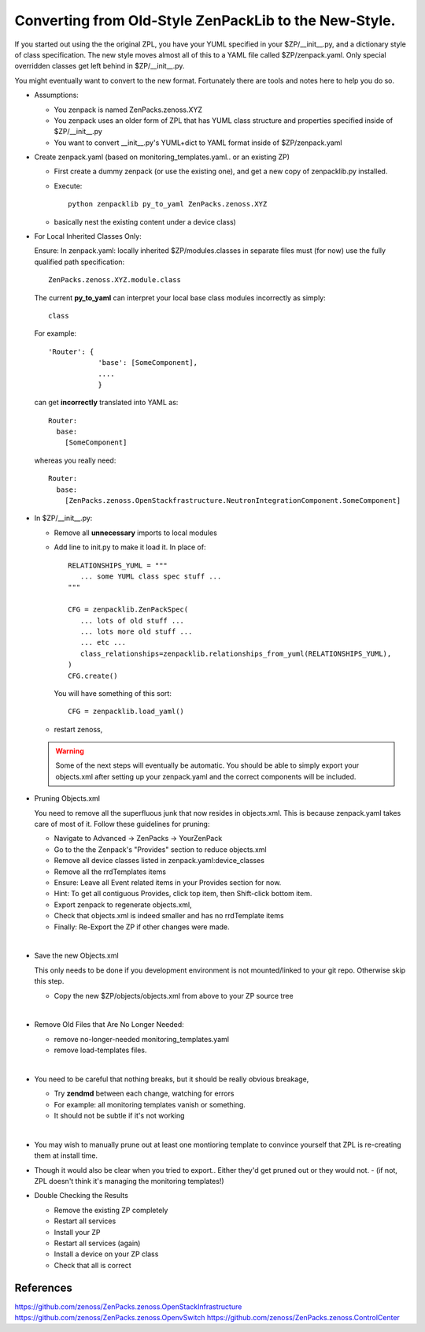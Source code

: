 ==================================================================
Converting from Old-Style ZenPackLib to the New-Style.
==================================================================

If you started out using the the original ZPL, you have your YUML specified in your
$ZP/__init__.py, and a dictionary style of class specification.
The new style moves almost all of this to a YAML file called $ZP/zenpack.yaml.
Only special overridden classes get left behind in $ZP/__init__.py.

You might eventually want to convert to the new format.
Fortunately there are tools and notes here to help you do so.

* Assumptions:

  - You zenpack is named ZenPacks.zenoss.XYZ
  - You zenpack uses an older form of ZPL that has YUML class structure and
    properties specified inside of $ZP/__init__.py
  - You want to convert __init__.py's YUML+dict to YAML format 
    inside of $ZP/zenpack.yaml

* Create zenpack.yaml (based on monitoring_templates.yaml.. or an existing ZP)

  - First create a dummy zenpack (or use the existing one), and get
    a new copy of zenpacklib.py installed.

  - Execute::

      python zenpacklib py_to_yaml ZenPacks.zenoss.XYZ

  - basically nest the existing content under a device class) 


* For Local Inherited Classes Only: 

  Ensure: In zenpack.yaml: locally inherited $ZP/modules.classes in separate
  files must (for now) use the fully qualified path specification::

      ZenPacks.zenoss.XYZ.module.class

  The current **py_to_yaml** can interpret your local base class modules
  incorrectly as simply::

      class

  For example::

     'Router': {
                 'base': [SomeComponent],
                 ....
                 }

  can get **incorrectly** translated into YAML as::

     Router:
       base:
         [SomeComponent]

  whereas you really need::

     Router:
       base:
         [ZenPacks.zenoss.OpenStackfrastructure.NeutronIntegrationComponent.SomeComponent]


* In $ZP/__init__.py:

  - Remove all **unnecessary** imports to local modules 
  - Add line to init.py to make it load it.
    In place of::

      RELATIONSHIPS_YUML = """
         ... some YUML class spec stuff ...
      """

      CFG = zenpacklib.ZenPackSpec( 
         ... lots of old stuff ...
         ... lots more old stuff ...
         ... etc ...
         class_relationships=zenpacklib.relationships_from_yuml(RELATIONSHIPS_YUML),
      )
      CFG.create()

    You will have something of this sort::

      CFG = zenpacklib.load_yaml()

  - restart zenoss, 


  .. warning:: Some of the next steps will eventually be automatic.
               You should be able to simply export your objects.xml after setting
               up your zenpack.yaml and the correct components will be included.

* Pruning Objects.xml

  You need to remove all the superfluous junk that now resides in objects.xml.
  This is because zenpack.yaml takes care of most of it.
  Follow these guidelines for pruning:

  - Navigate to Advanced -> ZenPacks -> YourZenPack
  - Go to the the Zenpack's "Provides" section to reduce objects.xml
  - Remove all device classes listed in zenpack.yaml:device_classes
  - Remove all the rrdTemplates items
  - Ensure: Leave all Event related items in your Provides section for now.
  - Hint: To get all contiguous Provides, click top item, then Shift-click bottom item.
  - Export zenpack to regenerate objects.xml, 
  - Check that objects.xml is indeed smaller and has no rrdTemplate items
  - Finally: Re-Export the ZP if other changes were made.
  |

* Save the new Objects.xml

  This only needs to be done if you development environment is not
  mounted/linked to your git repo. Otherwise skip this step.

  - Copy the new $ZP/objects/objects.xml from above to your ZP source tree
  |

* Remove Old Files that Are No Longer Needed:

  - remove no-longer-needed monitoring_templates.yaml 
  - remove load-templates files.
  |

* You need to be careful that nothing breaks, but it should be really obvious breakage, 

  - Try **zendmd** between each change, watching for errors
  - For example: all monitoring templates vanish or something.  
  - It should not be subtle if it's not working
  |

* You may wish to manually prune out at least one montioring template 
  to convince yourself that ZPL is re-creating them at install time.

* Though it would also be clear when you tried to export.. 
  Either they'd get pruned out or they would not.  
  - (if not, ZPL doesn't think it's managing the monitoring templates!)

* Double Checking the Results

  - Remove the existing ZP completely
  - Restart all services
  - Install your ZP
  - Restart all services (again)
  - Install a device on your ZP class
  - Check that all is correct

References
--------------------------------------------------------------------------------

https://github.com/zenoss/ZenPacks.zenoss.OpenStackInfrastructure
https://github.com/zenoss/ZenPacks.zenoss.OpenvSwitch
https://github.com/zenoss/ZenPacks.zenoss.ControlCenter

